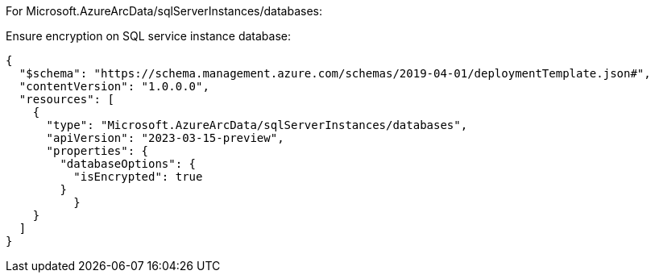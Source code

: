 For Microsoft.AzureArcData/sqlServerInstances/databases:

Ensure encryption on SQL service instance database:
[source,json,diff-id=1201,diff-type=compliant]
----
{
  "$schema": "https://schema.management.azure.com/schemas/2019-04-01/deploymentTemplate.json#",
  "contentVersion": "1.0.0.0",
  "resources": [
    {
      "type": "Microsoft.AzureArcData/sqlServerInstances/databases",
      "apiVersion": "2023-03-15-preview",
      "properties": {
        "databaseOptions": {
          "isEncrypted": true
        }
	  }
    }
  ]
}
----
